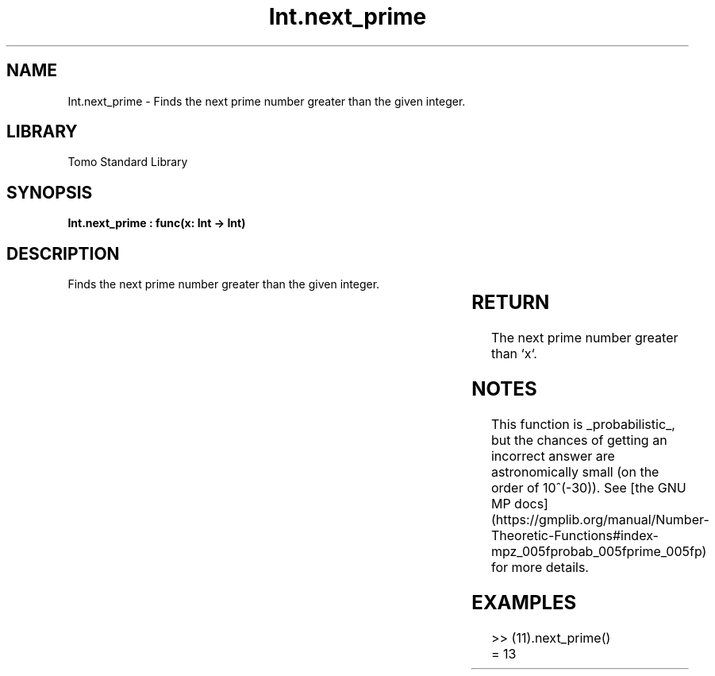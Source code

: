 '\" t
.\" Copyright (c) 2025 Bruce Hill
.\" All rights reserved.
.\"
.TH Int.next_prime 3 2025-04-19T14:30:40.360625 "Tomo man-pages"
.SH NAME
Int.next_prime \- Finds the next prime number greater than the given integer.

.SH LIBRARY
Tomo Standard Library
.SH SYNOPSIS
.nf
.BI "Int.next_prime : func(x: Int -> Int)"
.fi

.SH DESCRIPTION
Finds the next prime number greater than the given integer.


.TS
allbox;
lb lb lbx lb
l l l l.
Name	Type	Description	Default
x	Int	The integer after which to find the next prime. 	-
.TE
.SH RETURN
The next prime number greater than `x`.

.SH NOTES
This function is _probabilistic_, but the chances of getting an incorrect answer are astronomically small (on the order of 10^(-30)). See [the GNU MP docs](https://gmplib.org/manual/Number-Theoretic-Functions#index-mpz_005fprobab_005fprime_005fp) for more details.

.SH EXAMPLES
.EX
>> (11).next_prime()
= 13
.EE

